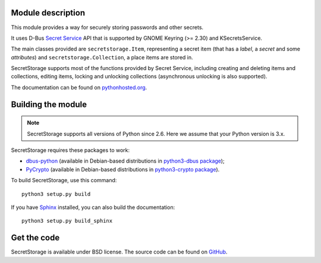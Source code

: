 Module description
==================

This module provides a way for securely storing passwords and other secrets.

It uses D-Bus `Secret Service`_ API that is supported by GNOME Keyring
(>= 2.30) and KSecretsService.

The main classes provided are ``secretstorage.Item``, representing a secret
item (that has a *label*, a *secret* and some *attributes*) and
``secretstorage.Collection``, a place items are stored in.

SecretStorage supports most of the functions provided by Secret Service,
including creating and deleting items and collections, editing items,
locking and unlocking collections (asynchronous unlocking is also supported).

The documentation can be found on `pythonhosted.org`_.

.. _`Secret Service`: http://standards.freedesktop.org/secret-service/
.. _`pythonhosted.org`: http://pythonhosted.org/SecretStorage/

Building the module
===================

.. note::
   SecretStorage supports all versions of Python since 2.6. Here we assume
   that your Python version is 3.x.

SecretStorage requires these packages to work:

* `dbus-python`_ (available in Debian-based distributions in `python3-dbus package`_);
* PyCrypto_ (available in Debian-based distributions in `python3-crypto package`_).

To build SecretStorage, use this command::

   python3 setup.py build

If you have Sphinx_ installed, you can also build the documentation::

   python3 setup.py build_sphinx

.. _`dbus-python`: http://www.freedesktop.org/wiki/Software/DBusBindings#dbus-python
.. _PyCrypto: https://www.dlitz.net/software/pycrypto/
.. _`python3-dbus package`: http://packages.debian.org/sid/python3-dbus
.. _`python3-crypto package`: http://packages.debian.org/sid/python3-crypto
.. _Sphinx: http://sphinx-doc.org/

Get the code
============

SecretStorage is available under BSD license. The source code can be found
on GitHub_.

.. _GitHub: https://github.com/mitya57/secretstorage


